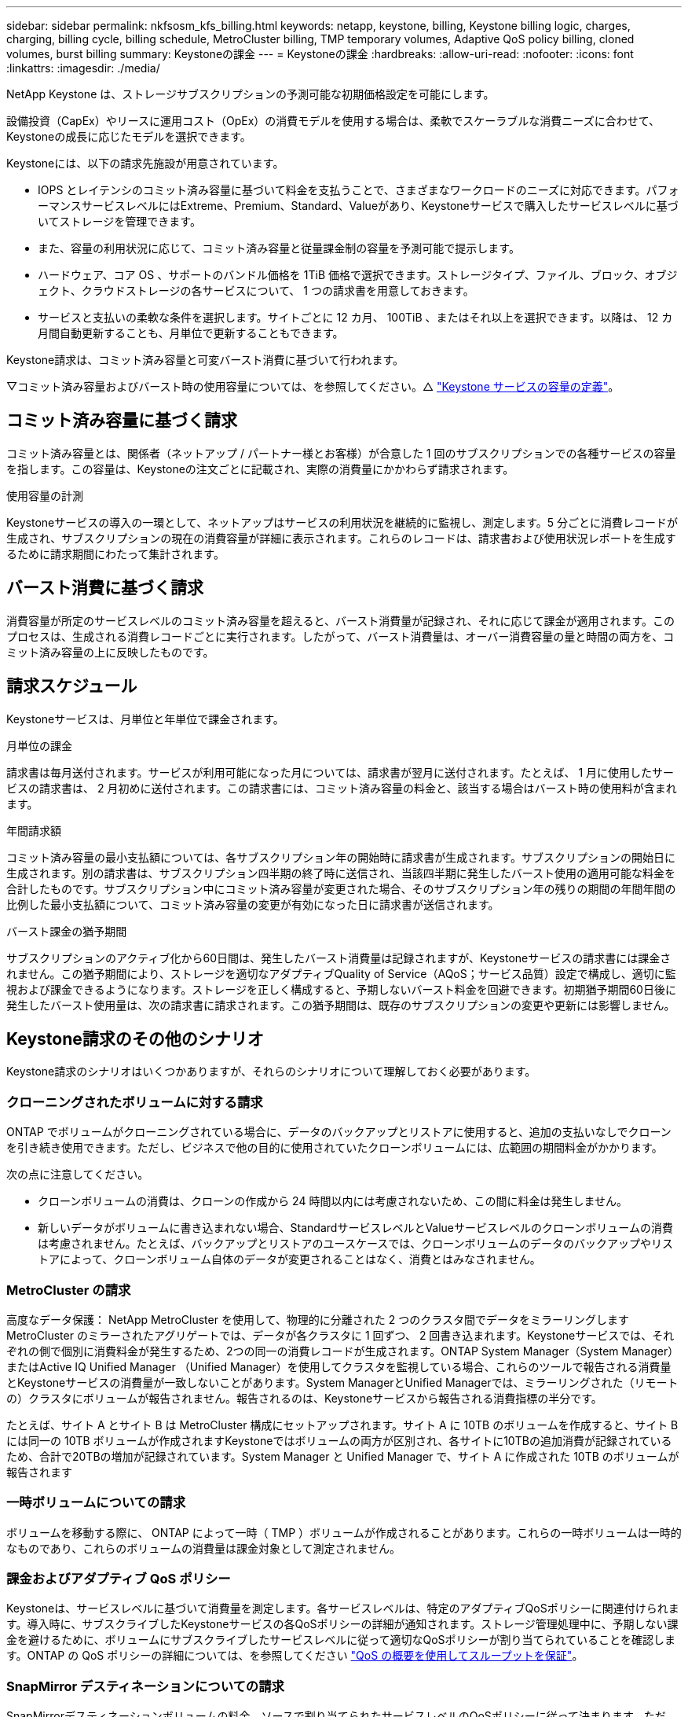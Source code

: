 ---
sidebar: sidebar 
permalink: nkfsosm_kfs_billing.html 
keywords: netapp, keystone, billing, Keystone billing logic, charges, charging, billing cycle, billing schedule, MetroCluster billing, TMP temporary volumes, Adaptive QoS policy billing, cloned volumes, burst billing 
summary: Keystoneの課金 
---
= Keystoneの課金
:hardbreaks:
:allow-uri-read: 
:nofooter: 
:icons: font
:linkattrs: 
:imagesdir: ./media/


[role="lead"]
NetApp Keystone は、ストレージサブスクリプションの予測可能な初期価格設定を可能にします。

設備投資（CapEx）やリースに運用コスト（OpEx）の消費モデルを使用する場合は、柔軟でスケーラブルな消費ニーズに合わせて、Keystoneの成長に応じたモデルを選択できます。

Keystoneには、以下の請求先施設が用意されています。

* IOPS とレイテンシのコミット済み容量に基づいて料金を支払うことで、さまざまなワークロードのニーズに対応できます。パフォーマンスサービスレベルにはExtreme、Premium、Standard、Valueがあり、Keystoneサービスで購入したサービスレベルに基づいてストレージを管理できます。
* また、容量の利用状況に応じて、コミット済み容量と従量課金制の容量を予測可能で提示します。
* ハードウェア、コア OS 、サポートのバンドル価格を 1TiB 価格で選択できます。ストレージタイプ、ファイル、ブロック、オブジェクト、クラウドストレージの各サービスについて、 1 つの請求書を用意しておきます。
* サービスと支払いの柔軟な条件を選択します。サイトごとに 12 カ月、 100TiB 、またはそれ以上を選択できます。以降は、 12 カ月間自動更新することも、月単位で更新することもできます。


Keystone請求は、コミット済み容量と可変バースト消費に基づいて行われます。

▽コミット済み容量およびバースト時の使用容量については、を参照してください。△ link:nkfsosm_keystone_service_capacity_definitions.html["Keystone サービスの容量の定義"]。



== コミット済み容量に基づく請求

コミット済み容量とは、関係者（ネットアップ / パートナー様とお客様）が合意した 1 回のサブスクリプションでの各種サービスの容量を指します。この容量は、Keystoneの注文ごとに記載され、実際の消費量にかかわらず請求されます。

.使用容量の計測
Keystoneサービスの導入の一環として、ネットアップはサービスの利用状況を継続的に監視し、測定します。5 分ごとに消費レコードが生成され、サブスクリプションの現在の消費容量が詳細に表示されます。これらのレコードは、請求書および使用状況レポートを生成するために請求期間にわたって集計されます。



== バースト消費に基づく請求

消費容量が所定のサービスレベルのコミット済み容量を超えると、バースト消費量が記録され、それに応じて課金が適用されます。このプロセスは、生成される消費レコードごとに実行されます。したがって、バースト消費量は、オーバー消費容量の量と時間の両方を、コミット済み容量の上に反映したものです。



== 請求スケジュール

Keystoneサービスは、月単位と年単位で課金されます。

.月単位の課金
請求書は毎月送付されます。サービスが利用可能になった月については、請求書が翌月に送付されます。たとえば、 1 月に使用したサービスの請求書は、 2 月初めに送付されます。この請求書には、コミット済み容量の料金と、該当する場合はバースト時の使用料が含まれます。

.年間請求額
コミット済み容量の最小支払額については、各サブスクリプション年の開始時に請求書が生成されます。サブスクリプションの開始日に生成されます。別の請求書は、サブスクリプション四半期の終了時に送信され、当該四半期に発生したバースト使用の適用可能な料金を合計したものです。サブスクリプション中にコミット済み容量が変更された場合、そのサブスクリプション年の残りの期間の年間年間の比例した最小支払額について、コミット済み容量の変更が有効になった日に請求書が送信されます。

.バースト課金の猶予期間
サブスクリプションのアクティブ化から60日間は、発生したバースト消費量は記録されますが、Keystoneサービスの請求書には課金されません。この猶予期間により、ストレージを適切なアダプティブQuality of Service（AQoS；サービス品質）設定で構成し、適切に監視および課金できるようになります。ストレージを正しく構成すると、予期しないバースト料金を回避できます。初期猶予期間60日後に発生したバースト使用量は、次の請求書に請求されます。この猶予期間は、既存のサブスクリプションの変更や更新には影響しません。



== Keystone請求のその他のシナリオ

Keystone請求のシナリオはいくつかありますが、それらのシナリオについて理解しておく必要があります。



=== クローニングされたボリュームに対する請求

ONTAP でボリュームがクローニングされている場合に、データのバックアップとリストアに使用すると、追加の支払いなしでクローンを引き続き使用できます。ただし、ビジネスで他の目的に使用されていたクローンボリュームには、広範囲の期間料金がかかります。

次の点に注意してください。

* クローンボリュームの消費は、クローンの作成から 24 時間以内には考慮されないため、この間に料金は発生しません。
* 新しいデータがボリュームに書き込まれない場合、StandardサービスレベルとValueサービスレベルのクローンボリュームの消費は考慮されません。たとえば、バックアップとリストアのユースケースでは、クローンボリュームのデータのバックアップやリストアによって、クローンボリューム自体のデータが変更されることはなく、消費とはみなされません。




=== MetroCluster の請求

高度なデータ保護： NetApp MetroCluster を使用して、物理的に分離された 2 つのクラスタ間でデータをミラーリングしますMetroCluster のミラーされたアグリゲートでは、データが各クラスタに 1 回ずつ、 2 回書き込まれます。Keystoneサービスでは、それぞれの側で個別に消費料金が発生するため、2つの同一の消費レコードが生成されます。ONTAP System Manager（System Manager）またはActive IQ Unified Manager （Unified Manager）を使用してクラスタを監視している場合、これらのツールで報告される消費量とKeystoneサービスの消費量が一致しないことがあります。System ManagerとUnified Managerでは、ミラーリングされた（リモートの）クラスタにボリュームが報告されません。報告されるのは、Keystoneサービスから報告される消費指標の半分です。

たとえば、サイト A とサイト B は MetroCluster 構成にセットアップされます。サイト A に 10TB のボリュームを作成すると、サイト B には同一の 10TB ボリュームが作成されますKeystoneではボリュームの両方が区別され、各サイトに10TBの追加消費が記録されているため、合計で20TBの増加が記録されています。System Manager と Unified Manager で、サイト A に作成された 10TB のボリュームが報告されます



=== 一時ボリュームについての請求

ボリュームを移動する際に、 ONTAP によって一時（ TMP ）ボリュームが作成されることがあります。これらの一時ボリュームは一時的なものであり、これらのボリュームの消費量は課金対象として測定されません。



=== 課金およびアダプティブ QoS ポリシー

Keystoneは、サービスレベルに基づいて消費量を測定します。各サービスレベルは、特定のアダプティブQoSポリシーに関連付けられます。導入時に、サブスクライブしたKeystoneサービスの各QoSポリシーの詳細が通知されます。ストレージ管理処理中に、予期しない課金を避けるために、ボリュームにサブスクライブしたサービスレベルに従って適切なQoSポリシーが割り当てられていることを確認します。ONTAP の QoS ポリシーの詳細については、を参照してください link:https://docs.netapp.com/us-en/ontap/performance-admin/guarantee-throughput-qos-task.html["QoS の概要を使用してスループットを保証"]。



=== SnapMirror デスティネーションについての請求

SnapMirrorデスティネーションボリュームの料金。ソースで割り当てられたサービスレベルのQoSポリシーに従って決まります。ただし、ソースに QoS ポリシーが関連付けられていない場合、デスティネーションには、利用可能な最小のサービスレベルに基づいて課金されます。



=== FlexGroup に対する請求

FlexGroup については、 FlexGroup のアダプティブ QoS ポリシーに基づいて課金されます。コンスティチュエントの QoS ポリシーは考慮されません。



=== LUN の請求

LUN の場合は、通常、 QoS ポリシーが適用されるボリュームと同じ請求パターンが適用されます。LUN に個別の QoS ポリシーが設定されている場合は、次の手順を実行します。

* LUN のサイズは、その LUN に関連付けられているサービスレベルに基づいて消費されます。
* ボリュームに設定されているサービスレベルの QoS ポリシーに基づいて、ボリュームの残りのスペースがある場合はそのスペースに基づいて料金が発生します。




=== FabricPool 使用のための課金

データがKeystoneシステムからONTAP Simple Storage Service（S3）オブジェクトストレージまたはNetApp StorageGRID に階層化されると、ホット階層（Keystoneシステム）で消費される容量は階層化されたデータの量によって減り、結果的な課金に影響します。これは、ONTAP S3ストレージとStorageGRID システムのどちらがKeystoneサブスクリプションの対象になっているかに関係なく適用されます。

データをサードパーティのオブジェクトストレージに階層化する場合は、Keystone Success Managerにお問い合わせください。

FabricPool テクノロジをKeystoneサブスクリプションで使用する方法については、を参照してください link:nkfsosm_tiering.html["階層化"]。



=== システムボリュームとルートボリュームの料金

システムボリュームとルートボリュームは、Keystoneサービスの全体的な監視の一環として監視されますが、カウントされたり課金されることはありません。これらのボリュームの消費は、請求から除外されます。
